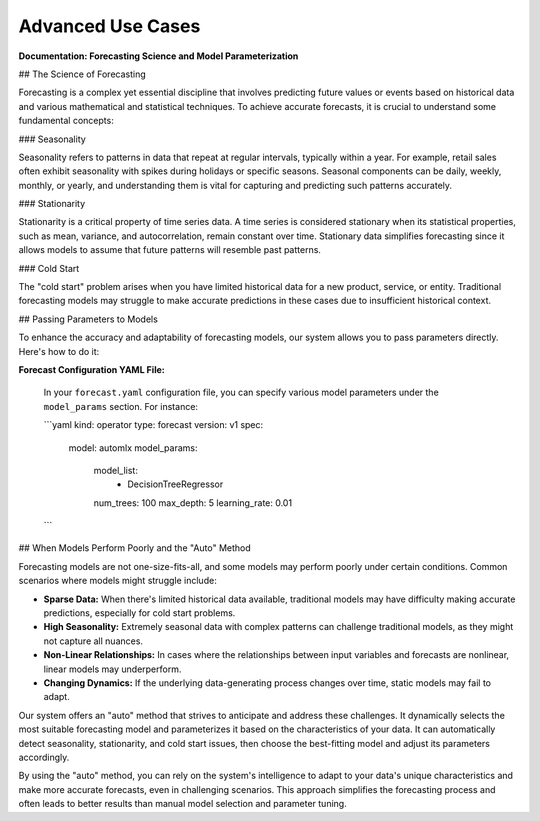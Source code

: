 ==================
Advanced Use Cases
==================

**Documentation: Forecasting Science and Model Parameterization**

## The Science of Forecasting

Forecasting is a complex yet essential discipline that involves predicting future values or events based on historical data and various mathematical and statistical techniques. To achieve accurate forecasts, it is crucial to understand some fundamental concepts:

### Seasonality

Seasonality refers to patterns in data that repeat at regular intervals, typically within a year. For example, retail sales often exhibit seasonality with spikes during holidays or specific seasons. Seasonal components can be daily, weekly, monthly, or yearly, and understanding them is vital for capturing and predicting such patterns accurately.

### Stationarity

Stationarity is a critical property of time series data. A time series is considered stationary when its statistical properties, such as mean, variance, and autocorrelation, remain constant over time. Stationary data simplifies forecasting since it allows models to assume that future patterns will resemble past patterns.

### Cold Start

The "cold start" problem arises when you have limited historical data for a new product, service, or entity. Traditional forecasting models may struggle to make accurate predictions in these cases due to insufficient historical context.

## Passing Parameters to Models

To enhance the accuracy and adaptability of forecasting models, our system allows you to pass parameters directly. Here's how to do it:

**Forecast Configuration YAML File:**

   In your ``forecast.yaml`` configuration file, you can specify various model parameters under the ``model_params`` section. For instance:

   ```yaml
   kind: operator
   type: forecast
   version: v1
   spec:
     model: automlx
     model_params:
       model_list:
         - DecisionTreeRegressor
       num_trees: 100
       max_depth: 5
       learning_rate: 0.01
   ```


## When Models Perform Poorly and the "Auto" Method

Forecasting models are not one-size-fits-all, and some models may perform poorly under certain conditions. Common scenarios where models might struggle include:

- **Sparse Data:** When there's limited historical data available, traditional models may have difficulty making accurate predictions, especially for cold start problems.

- **High Seasonality:** Extremely seasonal data with complex patterns can challenge traditional models, as they might not capture all nuances.

- **Non-Linear Relationships:** In cases where the relationships between input variables and forecasts are nonlinear, linear models may underperform.

- **Changing Dynamics:** If the underlying data-generating process changes over time, static models may fail to adapt.

Our system offers an "auto" method that strives to anticipate and address these challenges. It dynamically selects the most suitable forecasting model and parameterizes it based on the characteristics of your data. It can automatically detect seasonality, stationarity, and cold start issues, then choose the best-fitting model and adjust its parameters accordingly.

By using the "auto" method, you can rely on the system's intelligence to adapt to your data's unique characteristics and make more accurate forecasts, even in challenging scenarios. This approach simplifies the forecasting process and often leads to better results than manual model selection and parameter tuning.
